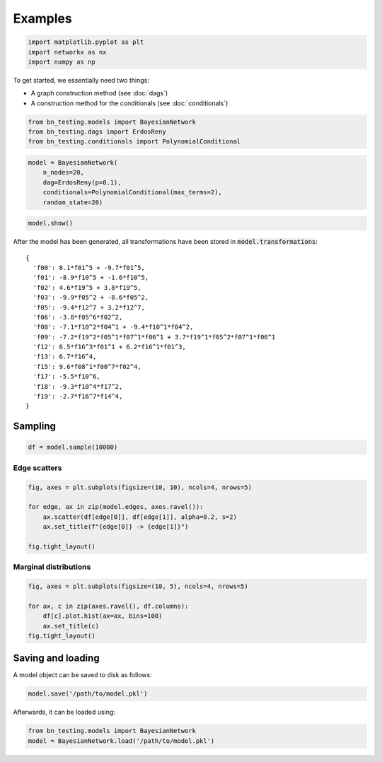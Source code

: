 Examples
========

.. code:: python

    import matplotlib.pyplot as plt
    import networkx as nx
    import numpy as np

To get started, we essentially need two things:

-  A graph construction method (see :doc:`dags`)
-  A construction method for the conditionals (see :doc:`conditionals`)

.. code-block:: python

    from bn_testing.models import BayesianNetwork
    from bn_testing.dags import ErdosReny
    from bn_testing.conditionals import PolynomialConditional

.. code-block:: python

    model = BayesianNetwork(
        n_nodes=20,
        dag=ErdosReny(p=0.1),
        conditionals=PolynomialConditional(max_terms=2),
        random_state=20)

.. code:: python

    model.show()

.. image:: figures/dag.png


After the model has been generated, all transformations have been
stored in :code:`model.transformations`:

.. parsed-literal::

    {
      'f00': 8.1*f01^5 + -9.7*f01^5,
      'f01': -8.9*f10^5 + -1.6*f10^5,
      'f02': 4.6*f19^5 + 3.8*f19^5,
      'f03': -9.9*f05^2 + -8.6*f05^2,
      'f05': -9.4*f12^7 + 3.2*f12^7,
      'f06': -3.8*f05^6*f02^2,
      'f08': -7.1*f10^2*f04^1 + -9.4*f10^1*f04^2,
      'f09': -7.2*f19^2*f05^1*f07^1*f06^1 + 3.7*f19^1*f05^2*f07^1*f06^1
      'f12': 6.5*f16^3*f01^1 + 6.2*f16^1*f01^3,
      'f13': 6.7*f16^4,
      'f15': 9.6*f08^1*f00^7*f02^4,
      'f17': -5.5*f10^6,
      'f18': -9.3*f10^4*f17^2,
      'f19': -2.7*f16^7*f14^4,
    }


Sampling
--------

.. code-block:: python

    df = model.sample(10000)



Edge scatters
~~~~~~~~~~~~~

.. code-block:: python

    fig, axes = plt.subplots(figsize=(10, 10), ncols=4, nrows=5)
    
    for edge, ax in zip(model.edges, axes.ravel()):
        ax.scatter(df[edge[0]], df[edge[1]], alpha=0.2, s=2)
        ax.set_title(f"{edge[0]} -> {edge[1]}")
        
    fig.tight_layout()



.. image:: ./figures/edge_scatter_plots.png


Marginal distributions
~~~~~~~~~~~~~~~~~~~~~~

.. code-block:: python

    fig, axes = plt.subplots(figsize=(10, 5), ncols=4, nrows=5)
    
    for ax, c in zip(axes.ravel(), df.columns):
        df[c].plot.hist(ax=ax, bins=100)
        ax.set_title(c)
    fig.tight_layout()


.. image:: ./figures/marginals.png



Saving and loading
------------------

A model object can be saved to disk as follows:

.. code-block:: python

   model.save('/path/to/model.pkl')


Afterwards, it can be loaded using:

.. code-block:: python

   from bn_testing.models import BayesianNetwork
   model = BayesianNetwork.load('/path/to/model.pkl')
